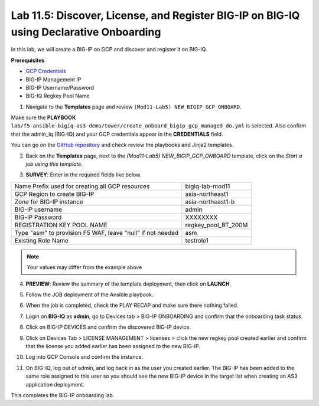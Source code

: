 Lab 11.5: Discover, License, and Register BIG-IP on BIG-IQ using Declarative Onboarding
---------------------------------------------------------------------------------------

In this lab, we will create a BIG-IP on GCP and discover and register it on BIG-IQ. 

**Prerequisites**

- |gcpcreds|_  
- BIG-IP Management IP
- BIG-IP Username/Password
- BIG-IQ Regkey Pool Name


1. Navigate to the **Templates** page and review ``(Mod11-Lab5) NEW_BIGIP_GCP_ONBOARD``.

.. image:: pictures/lab-5-1.png
  :scale: 60%
  :align: center

Make sure the **PLAYBOOK** ``lab/f5-ansible-bigiq-as3-demo/tower/create_onboard_bigip_gcp_managed_do.yml`` is selected. Also confirm that the admin_iq (BIG-IQ) and your GCP credentials appear in the **CREDENTIALS** field.

.. image:: pictures/lab-5-2.png
  :scale: 60%
  :align: center

You can go on the `GitHub repository`_ and check review the playbooks and Jinja2 templates.

2. Back on the **Templates** page, next to the *(Mod11-Lab5) NEW_BIGIP_GCP_ONBOARD* template, click on the *Start a job using this template*.

.. image:: pictures/lab-5-3.png
  :scale: 60%
  :align: center

3. **SURVEY**: Enter in the required fields like below.

+------------------------------------------------------------+--------------------------+
| Name Prefix used for creating all GCP resources            | bigiq-lab-mod11          |
+------------------------------------------------------------+--------------------------+
| GCP Region to create BIG-IP                                | asia-northeast1          |
+------------------------------------------------------------+--------------------------+
| Zone for BIG-IP instance                                   | asia-northeast1-b        |
+------------------------------------------------------------+--------------------------+
| BIG-IP username                                            | admin                    |
+------------------------------------------------------------+--------------------------+
| BIG-IP Password                                            | XXXXXXXX                 |
+------------------------------------------------------------+--------------------------+
| REGISTRATION KEY POOL NAME                                 | regkey_pool_BT_200M      |
+------------------------------------------------------------+--------------------------+
| Type "asm" to provision F5 WAF, leave "null" if not needed | asm                      |
+------------------------------------------------------------+--------------------------+
| Existing Role Name                                         | testrole1                |
+------------------------------------------------------------+--------------------------+

.. note:: Your values may differ from the example above

.. image:: pictures/lab-5-4.png
  :scale: 60%
  :align: center

4. **PREVIEW**: Review the summary of the template deployment, then click on **LAUNCH**.

.. image:: pictures/lab-5-5.png
  :scale: 60%
  :align: center

5. Follow the JOB deployment of the Ansible playbook.

.. image:: pictures/lab-5-6.png
  :scale: 60%
  :align: center

6. When the job is completed, check the PLAY RECAP and make sure there nothing failed.

.. image:: pictures/lab-5-7.png
  :scale: 60%
  :align: center

7. Login on **BIG-IQ** as **admin**, go to Devices tab > BIG-IP ONBOARDING and confirm that the onboarding task status. 

.. image:: pictures/lab-5-8.png
  :scale: 60%
  :align: center

8. Click on BIG-IP DEVICES and confirm the discovered BIG-IP device. 

.. image:: pictures/lab-5-9.png
  :scale: 60%
  :align: center

9. Click on Devices Tab > LICENSE MANAGEMENT > licenses > click the new regkey pool created earlier and confirm that the license you added earlier has been assigned to the new BIG-IP. 

.. image:: pictures/lab-5-10.png
  :scale: 60%
  :align: center

10. Log into GCP Console and confirm the instance. 

.. image:: pictures/lab-5-11.png
  :scale: 60%
  :align: center

11. On BIG-IQ, log out of admin, and log back in as the user you created earlier. The BIG-IP has been added to the same role assigned to this user so you should see the new BIG-IP device in the target list when creating an AS3 application deployment.

.. image:: pictures/lab-5-12.png
  :scale: 60%
  :align: center

This completes the BIG-IP onboarding lab. 


.. |gcpcreds| replace:: GCP Credentials
.. _gcpcreds: https://cloud.google.com/iam/docs/creating-managing-service-account-keys
.. _GitHub repository: https://github.com/f5devcentral/f5-big-iq-lab/tree/develop/lab/f5-ansible-bigiq-as3-demo/tower

